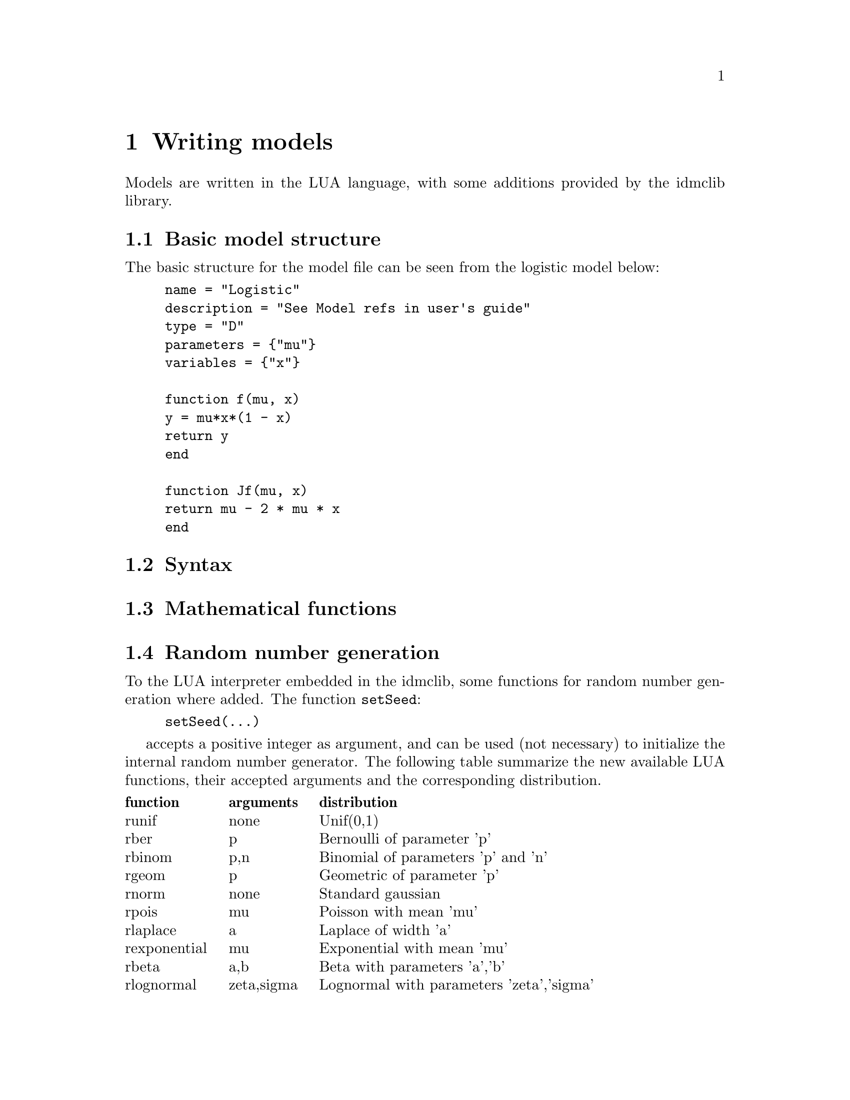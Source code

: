 @cindex Writing models

@chapter Writing models

Models are written in the LUA language, with some additions provided by the idmclib library.

@section Basic model structure
The basic structure for the model file can be seen from the logistic model below:
@example
name = "Logistic"
description = "See Model refs in user's guide"
type = "D"
parameters = @{"mu"@}
variables = @{"x"@}

function f(mu, x)
	y = mu*x*(1 - x)
	return y
end

function Jf(mu, x)
	return mu - 2 * mu * x
end
@end example

@section Syntax

@section Mathematical functions

@section Random number generation
To the LUA interpreter embedded in the idmclib, some functions for random number generation where added.
The function @code{setSeed}:
@example
setSeed(...)
@end example
accepts a positive integer as argument, and can be used (not necessary) to initialize the internal random number generator.
The following table summarize the new available LUA functions, their accepted arguments and the corresponding distribution.

@multitable {rexponential} {arguments} {Lognormal with parameters 'zeta','sigma'}
@headitem function @tab arguments @tab distribution
@item runif @tab none @tab Unif(0,1)
@item rber @tab p @tab Bernoulli of parameter 'p'
@item rbinom @tab p,n @tab Binomial of parameters 'p' and 'n'
@item rgeom @tab p @tab Geometric of parameter 'p'
@item rnorm @tab none @tab Standard gaussian
@item rpois @tab mu @tab Poisson with mean 'mu'
@item rlaplace @tab a @tab Laplace of width 'a'
@item rexponential @tab mu @tab Exponential with mean 'mu'
@item rbeta @tab a,b @tab Beta with parameters 'a','b'
@item rlognormal @tab zeta,sigma @tab Lognormal with parameters 'zeta','sigma'
@item rlogistic @tab a @tab Logistic with parameter 'a'
@item rpareto @tab a,b @tab Pareto of order 'a', with x>='b'
@end multitable

Those functions calls, behind the scenes, the corresponding functions of the Gnu Scientific Library (GSL) for the random number generation.
For details on the parametrization/density formula of those distributions, please refer to the GSL documentation.

Usage examples:
@table @code
@item rnorm()*3-1
gives a realization of a normal with mean=-1 and s.d.=3
@item (b-a)*runif()+ a
gives a realization of a uniform distribution between 'a' and 'b'
@item rpois(10)
gives a realization of a Poisson with mean=10
@end table

@subsection The RNG algorithm
For the actual pseudo-random numbers generation, the MT19937 algorithm is used.
The following is quoted from the official GSL documentation:
@quotation
The MT19937 generator of Makoto Matsumoto and Takuji Nishimura is a variant
of the twisted generalized feedback shift-register algorithm, and is known as the
`Mersenne Twister' generator. It has a Mersenne prime period of 219937 - 1 (about
106000) and is equi-distributed in 623 dimensions. It has passed the diehard statistical
tests. It uses 624 words of state per generator and is comparable in speed to the
other generators. The original generator used a default seed of 4357 and choosing s
equal to zero in @code{gsl_rng_set} reproduces this.
For more information see,
@quotation
	Makoto Matsumoto and Takuji Nishimura, `Mersenne Twister: A 623-dimensionally
  equidistributed uniform pseudorandom number generator'. ACM
	Transactions on Modeling and Computer Simulation, Vol. 8, No. 1 (Jan. 1998),
	Pages 3-30
@end quotation
The generator @code{gsl_rng_mt19937} uses the second revision of the seeding procedure
published by the two authors above in 2002. The original seeding procedures could
cause spurious artifacts for some seed values. They are still available through the
alternative generators @code{gsl_rng_mt19937_1999} and @code{gsl_rng_mt19937_1998}.
@end quotation

